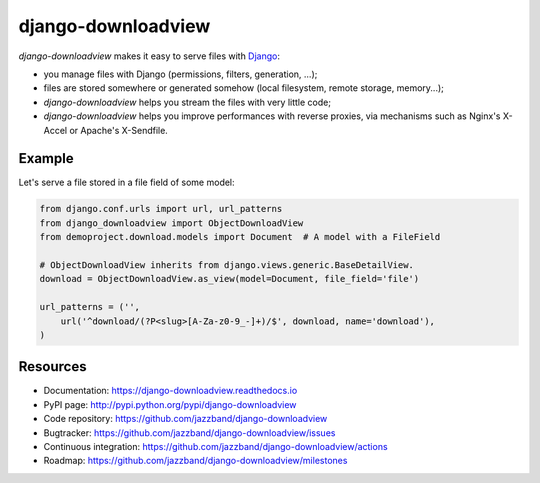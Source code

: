 ###################
django-downloadview
###################

.. image:: https://jazzband.co/static/img/badge.svg
    :target: https://jazzband.co/
    :alt: Jazzband

.. image:: https://img.shields.io/pypi/v/django-downloadview.svg
    :target: https://pypi.python.org/pypi/django-downloadview

.. image:: https://img.shields.io/pypi/pyversions/django-downloadview.svg
    :target: https://pypi.python.org/pypi/django-downloadview

.. image:: https://img.shields.io/pypi/djversions/django-downloadview.svg
    :target: https://pypi.python.org/pypi/django-downloadview

.. image:: https://img.shields.io/pypi/dm/django-downloadview.svg
    :target: https://pypi.python.org/pypi/django-downloadview

.. image:: https://github.com/jazzband/django-downloadview/workflows/Test/badge.svg
    :target: https://github.com/jazzband/django-downloadview/actions
    :alt: GitHub Actions

.. image:: https://codecov.io/gh/jazzband/django-downloadview/branch/master/graph/badge.svg
    :target: https://codecov.io/gh/jazzband/django-downloadview
    :alt: Coverage

`django-downloadview` makes it easy to serve files with `Django`_:

* you manage files with Django (permissions, filters, generation, ...);

* files are stored somewhere or generated somehow (local filesystem, remote
  storage, memory...);

* `django-downloadview` helps you stream the files with very little code;

* `django-downloadview` helps you improve performances with reverse proxies,
  via mechanisms such as Nginx's X-Accel or Apache's X-Sendfile.


*******
Example
*******

Let's serve a file stored in a file field of some model:

.. code:: python

   from django.conf.urls import url, url_patterns
   from django_downloadview import ObjectDownloadView
   from demoproject.download.models import Document  # A model with a FileField

   # ObjectDownloadView inherits from django.views.generic.BaseDetailView.
   download = ObjectDownloadView.as_view(model=Document, file_field='file')

   url_patterns = ('',
       url('^download/(?P<slug>[A-Za-z0-9_-]+)/$', download, name='download'),
   )


*********
Resources
*********

* Documentation: https://django-downloadview.readthedocs.io
* PyPI page: http://pypi.python.org/pypi/django-downloadview
* Code repository: https://github.com/jazzband/django-downloadview
* Bugtracker: https://github.com/jazzband/django-downloadview/issues
* Continuous integration: https://github.com/jazzband/django-downloadview/actions
* Roadmap: https://github.com/jazzband/django-downloadview/milestones

.. _`Django`: https://djangoproject.com


